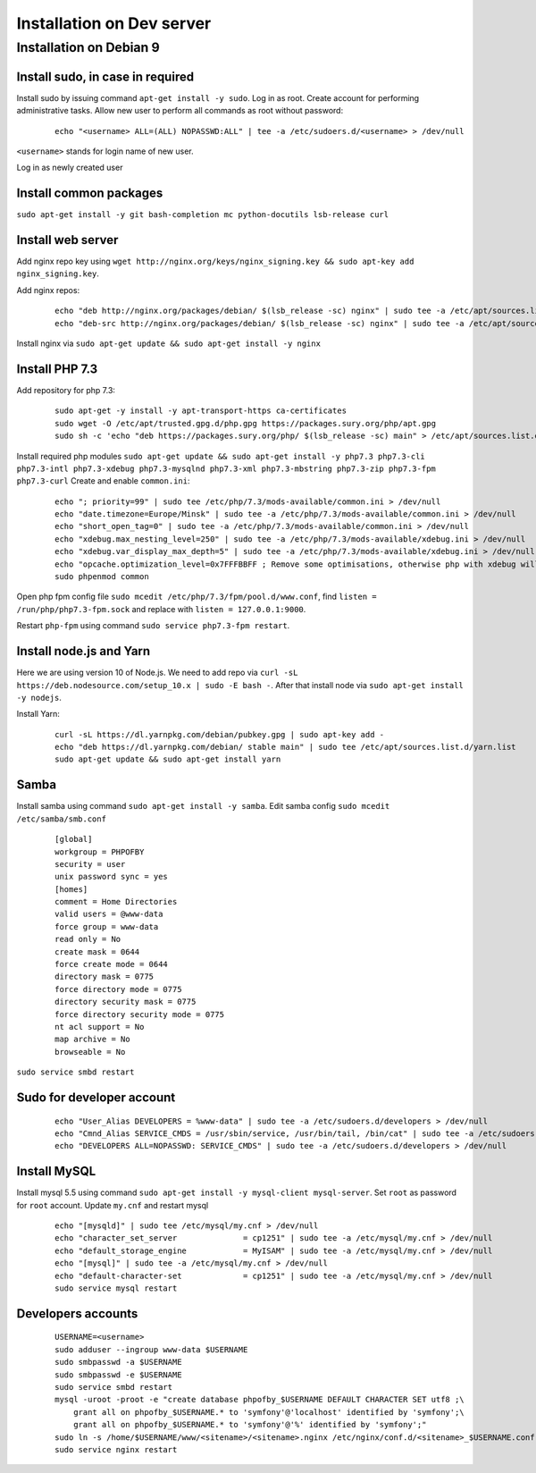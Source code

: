 Installation on Dev server
==========================

Installation on Debian 9
------------------------

Install sudo, in case in required
~~~~~~~~~~~~~~~~~~~~~~~~~~~~~~~~~
Install sudo by issuing command ``apt-get install -y sudo``.
Log in as root. Create account for performing administrative tasks.
Allow new user to perform all commands as root without password:

  ::

    echo "<username> ALL=(ALL) NOPASSWD:ALL" | tee -a /etc/sudoers.d/<username> > /dev/null

``<username>`` stands for login name of new user.


Log in as newly created user

Install common packages
~~~~~~~~~~~~~~~~~~~~~~~
``sudo apt-get install -y git bash-completion mc python-docutils lsb-release curl``


Install web server
~~~~~~~~~~~~~~~~~~
Add nginx repo key using ``wget http://nginx.org/keys/nginx_signing.key && sudo apt-key add nginx_signing.key``.

Add nginx repos:

  ::

    echo "deb http://nginx.org/packages/debian/ $(lsb_release -sc) nginx" | sudo tee -a /etc/apt/sources.list.d/nginx.list > /dev/null
    echo "deb-src http://nginx.org/packages/debian/ $(lsb_release -sc) nginx" | sudo tee -a /etc/apt/sources.list.d/nginx.list > /dev/null


Install nginx via ``sudo apt-get update && sudo apt-get install -y nginx``


Install PHP 7.3
~~~~~~~~~~~~~~~
Add repository for php 7.3:

  ::

    sudo apt-get -y install -y apt-transport-https ca-certificates
    sudo wget -O /etc/apt/trusted.gpg.d/php.gpg https://packages.sury.org/php/apt.gpg
    sudo sh -c 'echo "deb https://packages.sury.org/php/ $(lsb_release -sc) main" > /etc/apt/sources.list.d/php.list'


Install required php modules ``sudo apt-get update && sudo apt-get install -y php7.3 php7.3-cli php7.3-intl php7.3-xdebug php7.3-mysqlnd php7.3-xml php7.3-mbstring php7.3-zip php7.3-fpm php7.3-curl`` Create and enable ``common.ini``:

  ::

    echo "; priority=99" | sudo tee /etc/php/7.3/mods-available/common.ini > /dev/null
    echo "date.timezone=Europe/Minsk" | sudo tee -a /etc/php/7.3/mods-available/common.ini > /dev/null
    echo "short_open_tag=0" | sudo tee -a /etc/php/7.3/mods-available/common.ini > /dev/null
    echo "xdebug.max_nesting_level=250" | sudo tee -a /etc/php/7.3/mods-available/xdebug.ini > /dev/null
    echo "xdebug.var_display_max_depth=5" | sudo tee -a /etc/php/7.3/mods-available/xdebug.ini > /dev/null
    echo "opcache.optimization_level=0x7FFFBBFF ; Remove some optimisations, otherwise php with xdebug will fail" | sudo tee -a /etc/php/7.3/mods-available/xdebug.ini > /dev/null
    sudo phpenmod common


Open php fpm config file ``sudo mcedit /etc/php/7.3/fpm/pool.d/www.conf``, find ``listen = /run/php/php7.3-fpm.sock`` and replace with ``listen = 127.0.0.1:9000``.

Restart ``php-fpm`` using command ``sudo service php7.3-fpm restart``.


Install node.js and Yarn
~~~~~~~~~~~~~~~~~~~~~~~~
Here we are using version 10 of Node.js.
We need to add repo via ``curl -sL https://deb.nodesource.com/setup_10.x | sudo -E bash -``. After that install node via ``sudo apt-get install -y nodejs``.

Install Yarn:

    ::

      curl -sL https://dl.yarnpkg.com/debian/pubkey.gpg | sudo apt-key add -
      echo "deb https://dl.yarnpkg.com/debian/ stable main" | sudo tee /etc/apt/sources.list.d/yarn.list
      sudo apt-get update && sudo apt-get install yarn


Samba
~~~~~
Install samba using command ``sudo apt-get install -y samba``.
Edit samba config ``sudo mcedit /etc/samba/smb.conf``

  ::

    [global]
    workgroup = PHPOFBY
    security = user
    unix password sync = yes
    [homes]
    comment = Home Directories
    valid users = @www-data
    force group = www-data
    read only = No
    create mask = 0644
    force create mode = 0644
    directory mask = 0775
    force directory mode = 0775
    directory security mask = 0775
    force directory security mode = 0775
    nt acl support = No
    map archive = No
    browseable = No

``sudo service smbd restart``


Sudo for developer account
~~~~~~~~~~~~~~~~~~~~~~~~~~

  ::

    echo "User_Alias DEVELOPERS = %www-data" | sudo tee -a /etc/sudoers.d/developers > /dev/null
    echo "Cmnd_Alias SERVICE_CMDS = /usr/sbin/service, /usr/bin/tail, /bin/cat" | sudo tee -a /etc/sudoers.d/developers > /dev/null
    echo "DEVELOPERS ALL=NOPASSWD: SERVICE_CMDS" | sudo tee -a /etc/sudoers.d/developers > /dev/null


Install MySQL
~~~~~~~~~~~~~
Install mysql 5.5 using command ``sudo apt-get install -y mysql-client mysql-server``. Set ``root`` as password for ``root`` account. Update ``my.cnf`` and restart mysql

  ::

    echo "[mysqld]" | sudo tee /etc/mysql/my.cnf > /dev/null
    echo "character_set_server              = cp1251" | sudo tee -a /etc/mysql/my.cnf > /dev/null
    echo "default_storage_engine            = MyISAM" | sudo tee -a /etc/mysql/my.cnf > /dev/null
    echo "[mysql]" | sudo tee -a /etc/mysql/my.cnf > /dev/null
    echo "default-character-set             = cp1251" | sudo tee -a /etc/mysql/my.cnf > /dev/null
    sudo service mysql restart


Developers accounts
~~~~~~~~~~~~~~~~~~~

  ::

    USERNAME=<username>
    sudo adduser --ingroup www-data $USERNAME
    sudo smbpasswd -a $USERNAME
    sudo smbpasswd -e $USERNAME
    sudo service smbd restart
    mysql -uroot -proot -e "create database phpofby_$USERNAME DEFAULT CHARACTER SET utf8 ;\
        grant all on phpofby_$USERNAME.* to 'symfony'@'localhost' identified by 'symfony';\
        grant all on phpofby_$USERNAME.* to 'symfony'@'%' identified by 'symfony';"
    sudo ln -s /home/$USERNAME/www/<sitename>/<sitename>.nginx /etc/nginx/conf.d/<sitename>_$USERNAME.conf
    sudo service nginx restart

